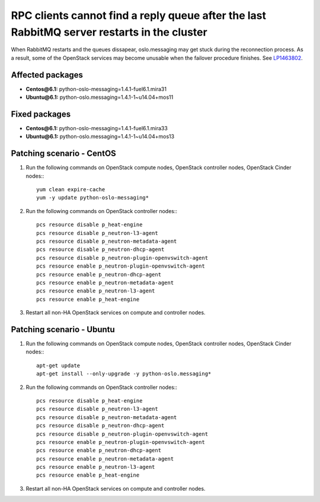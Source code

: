 .. _mos61mu-1463802:

RPC clients cannot find a reply queue after the last RabbitMQ server restarts in the cluster
============================================================================================

When RabbitMQ restarts and the queues dissapear, oslo.messaging may get stuck during the reconnection process.
As a result, some of the OpenStack services may become unusable when the failover procedure finishes.
See `LP1463802 <https://bugs.launchpad.net/bugs/1463802>`_.

Affected packages
-----------------
* **Centos\@6.1:** python-oslo-messaging=1.4.1-fuel6.1.mira31
* **Ubuntu\@6.1:** python-oslo.messaging=1.4.1-1~u14.04+mos11

Fixed packages
--------------
* **Centos\@6.1:** python-oslo-messaging=1.4.1-fuel6.1.mira33
* **Ubuntu\@6.1:** python-oslo.messaging=1.4.1-1~u14.04+mos13

Patching scenario - CentOS
--------------------------

1. Run the following commands on OpenStack compute nodes, OpenStack controller nodes, OpenStack Cinder nodes::
   ::
 
       yum clean expire-cache
       yum -y update python-oslo-messaging*

2. Run the following commands on OpenStack controller nodes::
   ::
 
       pcs resource disable p_heat-engine
       pcs resource disable p_neutron-l3-agent
       pcs resource disable p_neutron-metadata-agent
       pcs resource disable p_neutron-dhcp-agent
       pcs resource disable p_neutron-plugin-openvswitch-agent
       pcs resource enable p_neutron-plugin-openvswitch-agent
       pcs resource enable p_neutron-dhcp-agent
       pcs resource enable p_neutron-metadata-agent
       pcs resource enable p_neutron-l3-agent
       pcs resource enable p_heat-engine

3. Restart all non-HA OpenStack services on compute and controller nodes.

Patching scenario - Ubuntu
--------------------------

1. Run the following commands on OpenStack compute nodes, OpenStack controller nodes, OpenStack Cinder nodes::
   ::

       apt-get update
       apt-get install --only-upgrade -y python-oslo.messaging*

2. Run the following commands on OpenStack controller nodes::
   ::

       pcs resource disable p_heat-engine 
       pcs resource disable p_neutron-l3-agent 
       pcs resource disable p_neutron-metadata-agent 
       pcs resource disable p_neutron-dhcp-agent 
       pcs resource disable p_neutron-plugin-openvswitch-agent 
       pcs resource enable p_neutron-plugin-openvswitch-agent 
       pcs resource enable p_neutron-dhcp-agent 
       pcs resource enable p_neutron-metadata-agent 
       pcs resource enable p_neutron-l3-agent 
       pcs resource enable p_heat-engine 

3. Restart all non-HA OpenStack services on compute and controller nodes.
